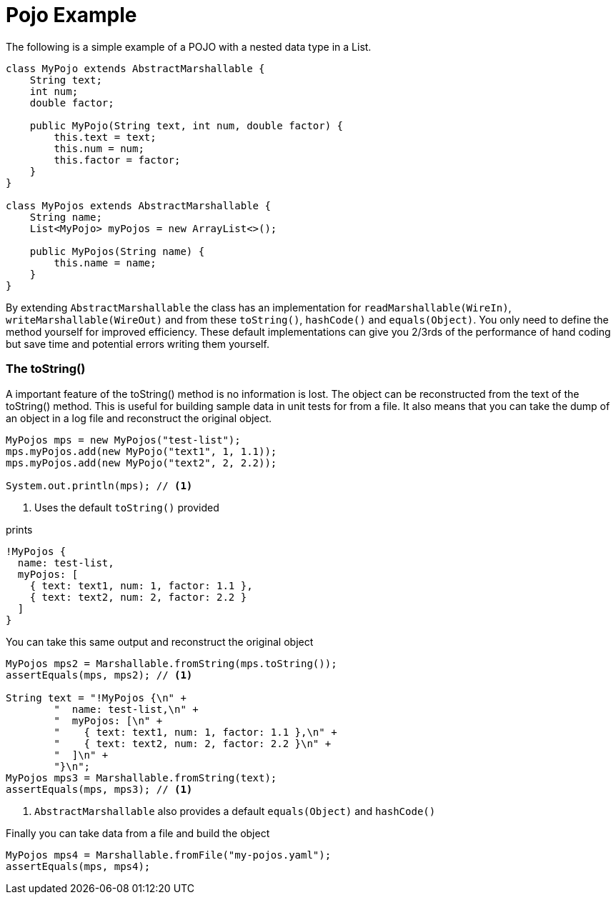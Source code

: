 = Pojo Example
The following is a simple example of a POJO with a nested data type in a List.

[source, java]
----
class MyPojo extends AbstractMarshallable {
    String text;
    int num;
    double factor;

    public MyPojo(String text, int num, double factor) {
        this.text = text;
        this.num = num;
        this.factor = factor;
    }
}

class MyPojos extends AbstractMarshallable {
    String name;
    List<MyPojo> myPojos = new ArrayList<>();

    public MyPojos(String name) {
        this.name = name;
    }
}
----

By extending `AbstractMarshallable` the class has an implementation
 for `readMarshallable(WireIn)`, `writeMarshallable(WireOut)` and from these
 `toString()`, `hashCode()` and `equals(Object)`.  You only need to define the method
  yourself for improved efficiency.  These default implementations can give you
  2/3rds of the performance of hand coding but save time and potential errors
  writing them yourself.

=== The toString()
A important feature of the toString() method is no information is lost.  The object can be reconstructed from
the text of the toString() method.  This is useful for building sample data in unit tests for from a file.
It also means that you can take the dump of an object in a log file and reconstruct the original object.

[source, java]
----
MyPojos mps = new MyPojos("test-list");
mps.myPojos.add(new MyPojo("text1", 1, 1.1));
mps.myPojos.add(new MyPojo("text2", 2, 2.2));

System.out.println(mps); // <1>
----
<1> Uses the default `toString()` provided

prints

[source, yaml]
----
!MyPojos {
  name: test-list,
  myPojos: [
    { text: text1, num: 1, factor: 1.1 },
    { text: text2, num: 2, factor: 2.2 }
  ]
}
----

You can take this same output and reconstruct the original object

[source, java]
----
MyPojos mps2 = Marshallable.fromString(mps.toString());
assertEquals(mps, mps2); // <1>

String text = "!MyPojos {\n" +
        "  name: test-list,\n" +
        "  myPojos: [\n" +
        "    { text: text1, num: 1, factor: 1.1 },\n" +
        "    { text: text2, num: 2, factor: 2.2 }\n" +
        "  ]\n" +
        "}\n";
MyPojos mps3 = Marshallable.fromString(text);
assertEquals(mps, mps3); // <1>
----
<1> `AbstractMarshallable` also provides a default `equals(Object)` and `hashCode()`

Finally you can take data from a file and build the object

[source, java]
----
MyPojos mps4 = Marshallable.fromFile("my-pojos.yaml");
assertEquals(mps, mps4);
----